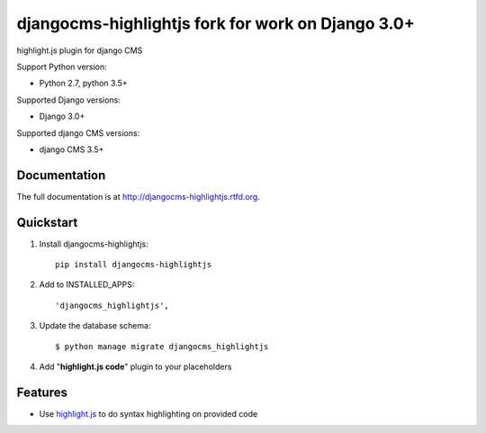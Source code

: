 =====================
djangocms-highlightjs fork for work on Django 3.0+ 
=====================

|Gitter| |PyPiVersion| |PyVersion| |Status| |TestCoverage| |CodeClimate| |License|

highlight.js plugin for django CMS

Support Python version:

* Python 2.7, python 3.5+

Supported Django versions:

* Django 3.0+

Supported django CMS versions:

* django CMS 3.5+

Documentation
-------------

The full documentation is at http://djangocms-highlightjs.rtfd.org.

Quickstart
----------

#. Install djangocms-highlightjs::

    pip install djangocms-highlightjs

#. Add to INSTALLED_APPS::

    'djangocms_highlightjs',

#. Update the database schema::

    $ python manage migrate djangocms_highlightjs

#. Add "**highlight.js code**" plugin to your placeholders

Features
--------

* Use `highlight.js`_ to do syntax highlighting on provided code


.. _highlight.js: http://highlightjs.org/


.. |Gitter| image:: https://img.shields.io/badge/GITTER-join%20chat-brightgreen.svg?style=flat-square
    :target: https://gitter.im/nephila/applications
    :alt: Join the Gitter chat

.. |PyPiVersion| image:: https://img.shields.io/pypi/v/djangocms-highlightjs.svg?style=flat-square
    :target: https://pypi.python.org/pypi/djangocms-highlightjs
    :alt: Latest PyPI version

.. |PyVersion| image:: https://img.shields.io/pypi/pyversions/djangocms-highlightjs.svg?style=flat-square
    :target: https://pypi.python.org/pypi/djangocms-highlightjs
    :alt: Python versions

.. |Status| image:: https://img.shields.io/travis/nephila/djangocms-highlightjs.svg?style=flat-square
    :target: https://travis-ci.org/nephila/djangocms-highlightjs
    :alt: Latest Travis CI build status

.. |TestCoverage| image:: https://img.shields.io/coveralls/nephila/djangocms-highlightjs/master.svg?style=flat-square
    :target: https://coveralls.io/r/nephila/djangocms-highlightjs?branch=master
    :alt: Test coverage

.. |License| image:: https://img.shields.io/github/license/nephila/djangocms-highlightjs.svg?style=flat-square
   :target: https://pypi.python.org/pypi/djangocms-highlightjs/
    :alt: License

.. |CodeClimate| image:: https://codeclimate.com/github/nephila/djangocms-highlightjs/badges/gpa.svg?style=flat-square
   :target: https://codeclimate.com/github/nephila/djangocms-highlightjs
   :alt: Code Climate
